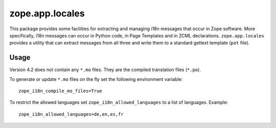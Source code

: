 ================
zope.app.locales
================

This package provides some facilities for extracting and managing i18n
messages that occur in Zope software.  More specifically, i18n
messages can occur in Python code, in Page Templates and in ZCML
declarations.  ``zope.app.locales`` provides a utility that can
extract messages from all three and write them to a standard gettext
template (``pot`` file).

Usage
=====

Version 4.2 does not contain any ``*.mo`` files. They are the compiled
translation files (``*.po``).

To generate or update ``*.mo`` files on the fly set the following environment
variable::

    zope_i18n_compile_mo_files=True

To restrict the allowed languages set ``zope_i18n_allowed_languages`` to a list
of languages. Example::

    zope_i18n_allowed_languages=de,en,es,fr
